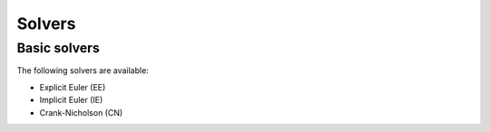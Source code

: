=======
Solvers
=======

Basic solvers
-------------

The following solvers are available:

- Explicit Euler (EE)
- Implicit Euler (IE)
- Crank-Nicholson (CN)

.. cpp:function:: void SolveODE_EE(double tend, int steps, VectorView<double> y, shared_ptr<NonlinearFunction> rhs, std::function<void(double, VectorView<double>)> callback = nullptr)
.. cpp:function:: void SolveODE_IE(double tend, int steps, VectorView<double> y, shared_ptr<NonlinearFunction> rhs, std::function<void(double, VectorView<double>)> callback = nullptr)
.. cpp:function:: void SolveODE_CN(double tend, int steps, VectorView<double> y, shared_ptr<NonlinearFunction> rhs, std::function<void(double, VectorView<double>)> callback = nullptr)

    This solves an ODE using the explicit euler method. The ODE has to be in autonomous form.

    :param tend: The domain of the solution function will be [0, tend].
    :param steps: The amount of aequidistant points within [0, tend] for which a solution will be computed.
    :param y: Start values, the last value of y is the time, the latter should be 0.
    :param rhs: Right-hand-side of the ODE, a function in Neo-ODE's function algebra.
    :param callback: An optional function to log values. It takes the position within [0, tend] and the computed value.

    .. code-block::

        double tend = 4*M_PI;
        int steps = 100;
        Vector<> y { 1, 0 };
        auto rhs = make_shared<MassSpring>();
        
        SolveODE_IE(tend, steps, y, rhs,
                    [](double t, VectorView<double> y) { cout << "IE " << t << " \t " << y(0) << " \t " << y(1) << endl; });

..
    Mechanical systems
    ------------------

    Apart from that, there are also solvers for mechanical systems:

    - Generalized alpha
    - Newmark

    .. cpp:function:: void SolveODE_Alpha (double tend, int steps, double rhoinf, VectorView<double> x, VectorView<double> dx, VectorView<double> ddx, shared_ptr<NonlinearFunction> rhs, shared_ptr<NonlinearFunction> mass, std::function<void(double,VectorView<double>)> callback = nullptr)

        tend, steps and callback are as above.
        This solves 